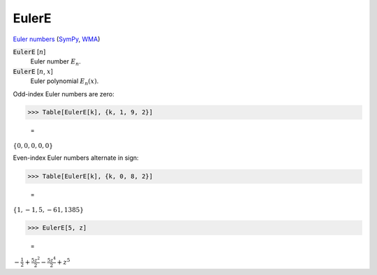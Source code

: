 EulerE
======

`Euler numbers <https://en.wikipedia.org/wiki/Euler_numbers>`_ (`SymPy <https://docs.sympy.org/latest/modules/functions/combinatorial.html#sympy.functions.combinatorial.numbers.euler>`_, `WMA <https://reference.wolfram.com/language/ref/EulerE.html>`_)

:code:`EulerE` [:math:`n`]
    Euler number :math:`E_n`.

:code:`EulerE` [:math:`n`, :math:`x`]
    Euler polynomial :math:`E_n(x)`.





Odd-index Euler numbers are zero:

>>> Table[EulerE[k], {k, 1, 9, 2}]

    =
:math:`\left\{0,0,0,0,0\right\}`



Even-index Euler numbers alternate in sign:

>>> Table[EulerE[k], {k, 0, 8, 2}]

    =
:math:`\left\{1,-1,5,-61,1385\right\}`


>>> EulerE[5, z]

    =
:math:`-\frac{1}{2}+\frac{5 z^2}{2}-\frac{5 z^4}{2}+z^5`


